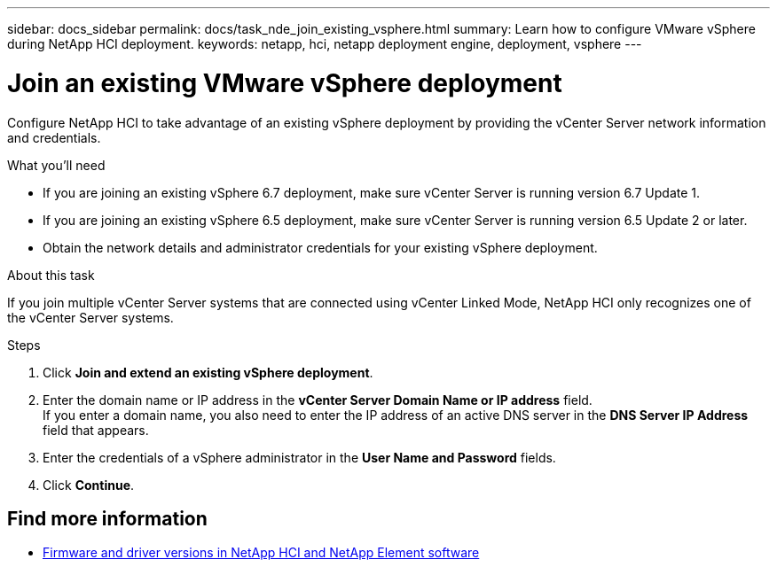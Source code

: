 ---
sidebar: docs_sidebar
permalink: docs/task_nde_join_existing_vsphere.html
summary: Learn how to configure VMware vSphere during NetApp HCI deployment.
keywords: netapp, hci, netapp deployment engine, deployment, vsphere
---

= Join an existing VMware vSphere deployment
:hardbreaks:
:nofooter:
:icons: font
:linkattrs:
:imagesdir: ../media/
:keywords: netapp, hci, netapp deployment engine, deployment, vsphere

[.lead]
Configure NetApp HCI to take advantage of an existing vSphere deployment by providing the vCenter Server network information and credentials.

.What you'll need
* If you are joining an existing vSphere 6.7 deployment, make sure vCenter Server is running version 6.7 Update 1.
* If you are joining an existing vSphere 6.5 deployment, make sure vCenter Server is running version 6.5 Update 2 or later.
* Obtain the network details and administrator credentials for your existing vSphere deployment.

.About this task
If you join multiple vCenter Server systems that are connected using vCenter Linked Mode, NetApp HCI only recognizes one of the vCenter Server systems.

.Steps
. Click *Join and extend an existing vSphere deployment*.
. Enter the domain name or IP address in the *vCenter Server Domain Name or IP address* field.
If you enter a domain name, you also need to enter the IP address of an active DNS server in the *DNS Server IP Address* field that appears.
. Enter the credentials of a vSphere administrator in the *User Name and Password* fields.
. Click *Continue*.

[discrete]
== Find more information
* https://kb.netapp.com/Advice_and_Troubleshooting/Hybrid_Cloud_Infrastructure/NetApp_HCI/Firmware_and_driver_versions_in_NetApp_HCI_and_NetApp_Element_software[Firmware and driver versions in NetApp HCI and NetApp Element software^]
